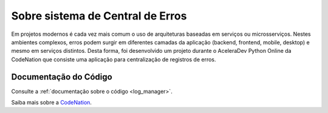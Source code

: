 .. _about:

Sobre sistema de Central de Erros
==================================

Em projetos modernos é cada vez mais comum o uso de arquiteturas baseadas em serviços ou microsserviços. Nestes ambientes complexos, erros podem surgir em diferentes camadas da aplicação (backend, frontend, mobile, desktop) e mesmo em serviços distintos.
Desta forma, foi desenvolvido um projeto durante o AceleraDev Python Online da CodeNation que consiste uma aplicação para centralização de registros de erros.


Documentação do Código
+++++++++++++++++++++++

Consulte a :ref:`documentação sobre o código <log_manager>`.

Saiba mais sobre a `CodeNation <https://codenation.dev>`_.
